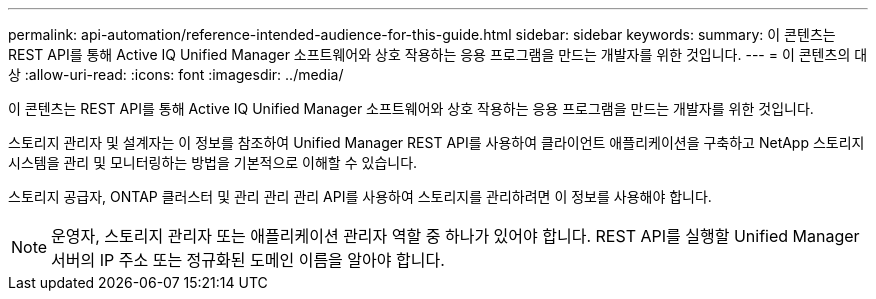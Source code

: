 ---
permalink: api-automation/reference-intended-audience-for-this-guide.html 
sidebar: sidebar 
keywords:  
summary: 이 콘텐츠는 REST API를 통해 Active IQ Unified Manager 소프트웨어와 상호 작용하는 응용 프로그램을 만드는 개발자를 위한 것입니다. 
---
= 이 콘텐츠의 대상
:allow-uri-read: 
:icons: font
:imagesdir: ../media/


[role="lead"]
이 콘텐츠는 REST API를 통해 Active IQ Unified Manager 소프트웨어와 상호 작용하는 응용 프로그램을 만드는 개발자를 위한 것입니다.

스토리지 관리자 및 설계자는 이 정보를 참조하여 Unified Manager REST API를 사용하여 클라이언트 애플리케이션을 구축하고 NetApp 스토리지 시스템을 관리 및 모니터링하는 방법을 기본적으로 이해할 수 있습니다.

스토리지 공급자, ONTAP 클러스터 및 관리 관리 관리 API를 사용하여 스토리지를 관리하려면 이 정보를 사용해야 합니다.

[NOTE]
====
운영자, 스토리지 관리자 또는 애플리케이션 관리자 역할 중 하나가 있어야 합니다. REST API를 실행할 Unified Manager 서버의 IP 주소 또는 정규화된 도메인 이름을 알아야 합니다.

====